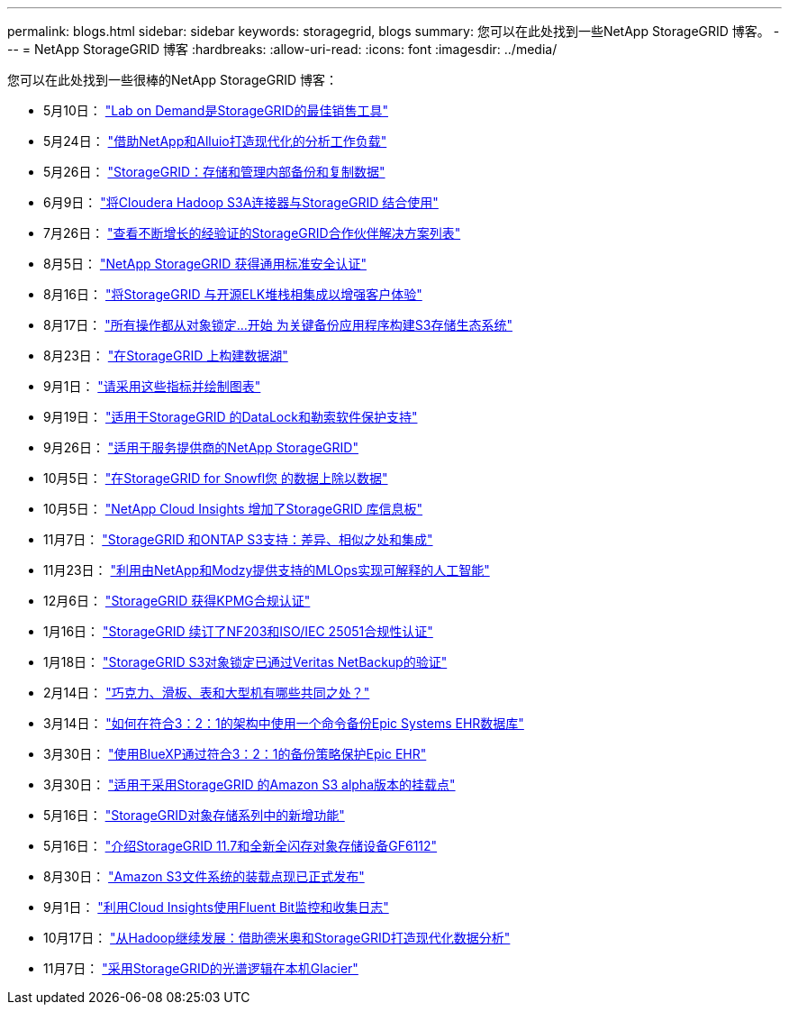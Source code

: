 ---
permalink: blogs.html 
sidebar: sidebar 
keywords: storagegrid, blogs 
summary: 您可以在此处找到一些NetApp StorageGRID 博客。 
---
= NetApp StorageGRID 博客
:hardbreaks:
:allow-uri-read: 
:icons: font
:imagesdir: ../media/


[role="lead"]
您可以在此处找到一些很棒的NetApp StorageGRID 博客：

* 5月10日： https://community.netapp.com/t5/Tech-ONTAP-Blogs/Lab-on-Demand-is-one-of-your-best-sales-tools-for-StorageGRID/ba-p/434876["Lab on Demand是StorageGRID的最佳销售工具"^]
* 5月24日： https://www.netapp.com/blog/modernize-analytics-workloads-netapp-alluxio/["借助NetApp和Alluio打造现代化的分析工作负载"^]
* 5月26日： https://community.netapp.com/t5/Tech-ONTAP-Blogs/StorageGRID-storing-and-managing-the-on-premises-backup-and-replication-data/ba-p/435322#M94["StorageGRID：存储和管理内部备份和复制数据"^]
* 6月9日： https://community.netapp.com/t5/Tech-ONTAP-Blogs/Use-Cloudera-Hadoop-S3A-connector-with-StorageGRID/ba-p/435801["将Cloudera Hadoop S3A连接器与StorageGRID 结合使用"^]
* 7月26日： https://community.netapp.com/t5/Tech-ONTAP-Blogs/Check-out-the-growing-list-of-validated-partner-solutions-for-StorageGRID/ba-p/436908["查看不断增长的经验证的StorageGRID合作伙伴解决方案列表"^]
* 8月5日： https://community.netapp.com/t5/Tech-ONTAP-Blogs/NetApp-StorageGRID-earns-Common-Criteria-security-certification/ba-p/437143["NetApp StorageGRID 获得通用标准安全认证"^]
* 8月16日： https://community.netapp.com/t5/Tech-ONTAP-Blogs/Integrating-StorageGRID-with-the-open-source-ELK-stack-to-enhance-customer/ba-p/437420["将StorageGRID 与开源ELK堆栈相集成以增强客户体验"^]
* 8月17日： https://community.netapp.com/t5/Tech-ONTAP-Blogs/It-all-starts-with-Object-Locking-Building-a-S3-storage-ecosystem-for-critical/ba-p/437464["所有操作都从对象锁定…开始 为关键备份应用程序构建S3存储生态系统"^]
* 8月23日： https://www.netapp.com/blog/build-your-data-lake-storagegrid/["在StorageGRID 上构建数据湖"^]
* 9月1日： https://community.netapp.com/t5/Tech-ONTAP-Blogs/Take-these-Metrics-and-Graph-it/ba-p/437919["请采用这些指标并绘制图表"^]
* 9月19日： https://community.netapp.com/t5/Tech-ONTAP-Blogs/DataLock-and-Ransomware-Protection-Support-for-StorageGRID/ba-p/438222["适用于StorageGRID 的DataLock和勒索软件保护支持"^]
* 9月26日： https://community.netapp.com/t5/Tech-ONTAP-Blogs/NetApp-StorageGRID-for-service-providers/ba-p/438658["适用于服务提供商的NetApp StorageGRID"^]
* 10月5日： https://community.netapp.com/t5/Tech-ONTAP-Blogs/Defrost-your-data-on-StorageGRID-for-Snowflake/ba-p/438883#M131["在StorageGRID for Snowfl您 的数据上除以数据"^]
* 10月5日： https://community.netapp.com/t5/Tech-ONTAP-Blogs/NetApp-Cloud-Insights-adds-StorageGRID-gallery-dashboards/ba-p/438882#M130["NetApp Cloud Insights 增加了StorageGRID 库信息板"^]
* 11月7日： https://community.netapp.com/t5/Tech-ONTAP-Blogs/StorageGRID-and-ONTAP-S3-support-Differences-similarities-and-integration/ba-p/439706["StorageGRID 和ONTAP S3支持：差异、相似之处和集成"^]
* 11月23日： https://www.netapp.com/blog/explainable-AI-netapp-modzy/["利用由NetApp和Modzy提供支持的MLOps实现可解释的人工智能"^]
* 12月6日： https://community.netapp.com/t5/Tech-ONTAP-Blogs/StorageGRID-achieves-KPMG-compliance-certification/ba-p/440343["StorageGRID 获得KPMG合规认证"^]
* 1月16日： https://community.netapp.com/t5/Tech-ONTAP-Blogs/StorageGRID-renews-NF203-and-ISO-IEC-25051-compliance-certification/ba-p/440942["StorageGRID 续订了NF203和ISO/IEC 25051合规性认证"^]
* 1月18日： https://community.netapp.com/t5/Tech-ONTAP-Blogs/StorageGRID-S3-Object-Lock-validated-for-Veritas-NetBackup/ba-p/440916["StorageGRID S3对象锁定已通过Veritas NetBackup的验证"^]
* 2月14日： https://www.netapp.com/blog/bedag-storagegrid-story/["巧克力、滑板、表和大型机有哪些共同之处？"^]
* 3月14日： https://community.netapp.com/t5/Tech-ONTAP-Blogs/How-to-back-up-Epic-Systems-EHR-databases-with-one-command-in-a-3-2-1-compliant/ba-p/442426#M171["如何在符合3：2：1的架构中使用一个命令备份Epic Systems EHR数据库"^]
* 3月30日： https://www.netapp.com/blog/3-2-1-backup-bluexp-ontap-storagegrid-rest-apis/["使用BlueXP通过符合3：2：1的备份策略保护Epic EHR"^]
* 3月30日： https://community.netapp.com/t5/Tech-ONTAP-Blogs/Mountpoint-for-Amazon-S3-alpha-release-with-StorageGRID/ba-p/442993["适用于采用StorageGRID 的Amazon S3 alpha版本的挂载点"^]
* 5月16日： https://www.netapp.com/blog/storagegrid-object-storage-platform/["StorageGRID对象存储系列中的新增功能"^]
* 5月16日： https://community.netapp.com/t5/Tech-ONTAP-Blogs/Introducing-StorageGRID-11-7-and-the-new-all-flash-object-storage-appliance/ba-p/444095["介绍StorageGRID 11.7和全新全闪存对象存储设备GF6112"^]
* 8月30日： https://community.netapp.com/t5/Tech-ONTAP-Blogs/Mountpoint-for-Amazon-S3-File-System-is-Now-GA/ba-p/447314["Amazon S3文件系统的装载点现已正式发布"^]
* 9月1日： https://community.netapp.com/t5/Tech-ONTAP-Blogs/Leveraging-Cloud-Insights-to-Monitor-and-Collect-Logs-Using-Fluent-Bit/ba-p/447301["利用Cloud Insights使用Fluent Bit监控和收集日志"^]
* 10月17日： https://community.netapp.com/t5/Tech-ONTAP-Blogs/Moving-on-from-Hadoop-Modernizing-Data-Analytics-with-Dremio-and-StorageGRID/ba-p/448335["从Hadoop继续发展：借助德米奥和StorageGRID打造现代化数据分析"^]
* 11月7日： https://community.netapp.com/t5/Tech-ONTAP-Blogs/Spectra-Logic-On-Prem-Glacier-with-StorageGRID/ba-p/448686["采用StorageGRID的光谱逻辑在本机Glacier"^]

